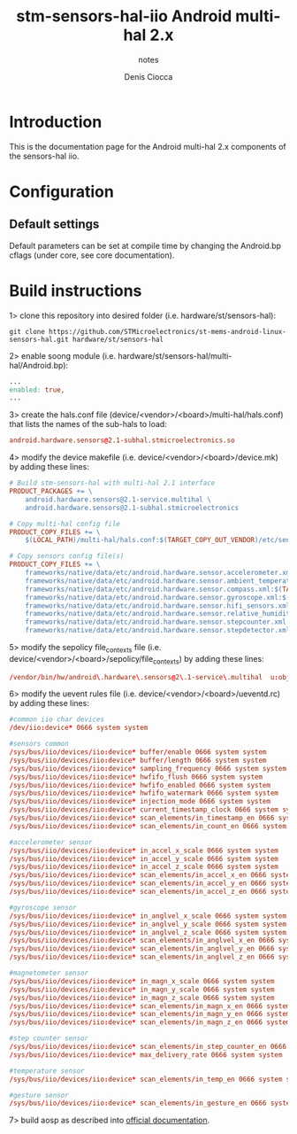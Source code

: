 #+TITLE: stm-sensors-hal-iio Android multi-hal 2.x
#+SUBTITLE: notes
#+AUTHOR: Denis Ciocca

* Introduction

This is the documentation page for the Android multi-hal 2.x components of the sensors-hal iio.

* Configuration
** Default settings

Default parameters can be set at compile time by changing the Android.bp cflags (under core, see core documentation).

* Build instructions

1> clone this repository into desired folder (i.e. hardware/st/sensors-hal):

#+begin_src shell
git clone https://github.com/STMicroelectronics/st-mems-android-linux-sensors-hal.git hardware/st/sensors-hal
#+end_src

2> enable soong module (i.e. hardware/st/sensors-hal/multi-hal/Android.bp):

#+begin_src makefile
...
enabled: true,
...
#+end_src

3> create the hals.conf file (device/<vendor>/<board>/multi-hal/hals.conf) that lists the names of the sub-hals to load:

#+begin_src conf
android.hardware.sensors@2.1-subhal.stmicroelectronics.so
#+end_src

4> modify the device makefile (i.e. device/<vendor>/<board>/device.mk) by adding these lines:

#+begin_src makefile
# Build stm-sensors-hal with multi-hal 2.1 interface
PRODUCT_PACKAGES += \
	android.hardware.sensors@2.1-service.multihal \
	android.hardware.sensors@2.1-subhal.stmicroelectronics

# Copy multi-hal config file
PRODUCT_COPY_FILES += \
	$(LOCAL_PATH)/multi-hal/hals.conf:$(TARGET_COPY_OUT_VENDOR)/etc/sensors/hals.conf

# Copy sensors config file(s)
PRODUCT_COPY_FILES += \
	frameworks/native/data/etc/android.hardware.sensor.accelerometer.xml:$(TARGET_COPY_OUT_VENDOR)/etc/permissions/android.hardware.sensor.accelerometer.xml \
	frameworks/native/data/etc/android.hardware.sensor.ambient_temperature.xml:$(TARGET_COPY_OUT_VENDOR)/etc/permissions/android.hardware.sensor.ambient_temperature.xml \
	frameworks/native/data/etc/android.hardware.sensor.compass.xml:$(TARGET_COPY_OUT_VENDOR)/etc/permissions/android.hardware.sensor.compass.xml \
	frameworks/native/data/etc/android.hardware.sensor.gyroscope.xml:$(TARGET_COPY_OUT_VENDOR)/etc/permissions/android.hardware.sensor.gyroscope.xml \
	frameworks/native/data/etc/android.hardware.sensor.hifi_sensors.xml:$(TARGET_COPY_OUT_VENDOR)/etc/permissions/android.hardware.sensor.hifi_sensors.xml \
	frameworks/native/data/etc/android.hardware.sensor.relative_humidity.xml:$(TARGET_COPY_OUT_VENDOR)/etc/permissions/android.hardware.sensor.relative_humidity.xml \
	frameworks/native/data/etc/android.hardware.sensor.stepcounter.xml:$(TARGET_COPY_OUT_VENDOR)/etc/permissions/android.hardware.sensor.stepcounter.xml \
	frameworks/native/data/etc/android.hardware.sensor.stepdetector.xml:$(TARGET_COPY_OUT_VENDOR)/etc/permissions/android.hardware.sensor.stepdetector.xml
#+end_src

5> modify the sepolicy file_contexts file (i.e. device/<vendor>/<board>/sepolicy/file_contexts) by adding these lines:

#+begin_src conf
/vendor/bin/hw/android\.hardware\.sensors@2\.1-service\.multihal  u:object_r:hal_sensors_default_exec:s0
#+end_src

6> modify the uevent rules file (i.e. device/<vendor>/<board>/ueventd.rc) by adding these lines:

#+begin_src conf
#common iio char devices
/dev/iio:device* 0666 system system

#sensors common
/sys/bus/iio/devices/iio:device* buffer/enable 0666 system system
/sys/bus/iio/devices/iio:device* buffer/length 0666 system system
/sys/bus/iio/devices/iio:device* sampling_frequency 0666 system system
/sys/bus/iio/devices/iio:device* hwfifo_flush 0666 system system
/sys/bus/iio/devices/iio:device* hwfifo_enabled 0666 system system
/sys/bus/iio/devices/iio:device* hwfifo_watermark 0666 system system
/sys/bus/iio/devices/iio:device* injection_mode 0666 system system
/sys/bus/iio/devices/iio:device* current_timestamp_clock 0666 system system
/sys/bus/iio/devices/iio:device* scan_elements/in_timestamp_en 0666 system system
/sys/bus/iio/devices/iio:device* scan_elements/in_count_en 0666 system system

#accelerometer sensor
/sys/bus/iio/devices/iio:device* in_accel_x_scale 0666 system system
/sys/bus/iio/devices/iio:device* in_accel_y_scale 0666 system system
/sys/bus/iio/devices/iio:device* in_accel_z_scale 0666 system system
/sys/bus/iio/devices/iio:device* scan_elements/in_accel_x_en 0666 system system
/sys/bus/iio/devices/iio:device* scan_elements/in_accel_y_en 0666 system system
/sys/bus/iio/devices/iio:device* scan_elements/in_accel_z_en 0666 system system

#gyroscope sensor
/sys/bus/iio/devices/iio:device* in_anglvel_x_scale 0666 system system
/sys/bus/iio/devices/iio:device* in_anglvel_y_scale 0666 system system
/sys/bus/iio/devices/iio:device* in_anglvel_z_scale 0666 system system
/sys/bus/iio/devices/iio:device* scan_elements/in_anglvel_x_en 0666 system system
/sys/bus/iio/devices/iio:device* scan_elements/in_anglvel_y_en 0666 system system
/sys/bus/iio/devices/iio:device* scan_elements/in_anglvel_z_en 0666 system system

#magnetometer sensor
/sys/bus/iio/devices/iio:device* in_magn_x_scale 0666 system system
/sys/bus/iio/devices/iio:device* in_magn_y_scale 0666 system system
/sys/bus/iio/devices/iio:device* in_magn_z_scale 0666 system system
/sys/bus/iio/devices/iio:device* scan_elements/in_magn_x_en 0666 system system
/sys/bus/iio/devices/iio:device* scan_elements/in_magn_y_en 0666 system system
/sys/bus/iio/devices/iio:device* scan_elements/in_magn_z_en 0666 system system

#step counter sensor
/sys/bus/iio/devices/iio:device* scan_elements/in_step_counter_en 0666 system system
/sys/bus/iio/devices/iio:device* max_delivery_rate 0666 system system

#temperature sensor
/sys/bus/iio/devices/iio:device* scan_elements/in_temp_en 0666 system system

#gesture sensor
/sys/bus/iio/devices/iio:device* scan_elements/in_gesture_en 0666 system system
#+end_src

7> build aosp as described into [[https://source.android.com/setup/build/building][official documentation]].
